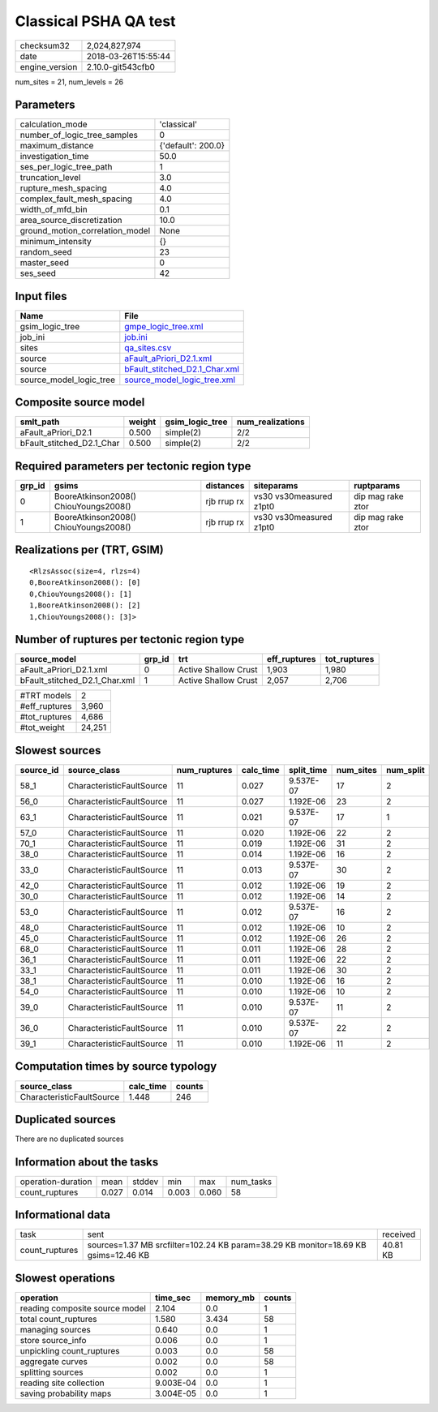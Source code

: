 Classical PSHA QA test
======================

============== ===================
checksum32     2,024,827,974      
date           2018-03-26T15:55:44
engine_version 2.10.0-git543cfb0  
============== ===================

num_sites = 21, num_levels = 26

Parameters
----------
=============================== ==================
calculation_mode                'classical'       
number_of_logic_tree_samples    0                 
maximum_distance                {'default': 200.0}
investigation_time              50.0              
ses_per_logic_tree_path         1                 
truncation_level                3.0               
rupture_mesh_spacing            4.0               
complex_fault_mesh_spacing      4.0               
width_of_mfd_bin                0.1               
area_source_discretization      10.0              
ground_motion_correlation_model None              
minimum_intensity               {}                
random_seed                     23                
master_seed                     0                 
ses_seed                        42                
=============================== ==================

Input files
-----------
======================= ================================================================
Name                    File                                                            
======================= ================================================================
gsim_logic_tree         `gmpe_logic_tree.xml <gmpe_logic_tree.xml>`_                    
job_ini                 `job.ini <job.ini>`_                                            
sites                   `qa_sites.csv <qa_sites.csv>`_                                  
source                  `aFault_aPriori_D2.1.xml <aFault_aPriori_D2.1.xml>`_            
source                  `bFault_stitched_D2.1_Char.xml <bFault_stitched_D2.1_Char.xml>`_
source_model_logic_tree `source_model_logic_tree.xml <source_model_logic_tree.xml>`_    
======================= ================================================================

Composite source model
----------------------
========================= ====== =============== ================
smlt_path                 weight gsim_logic_tree num_realizations
========================= ====== =============== ================
aFault_aPriori_D2.1       0.500  simple(2)       2/2             
bFault_stitched_D2.1_Char 0.500  simple(2)       2/2             
========================= ====== =============== ================

Required parameters per tectonic region type
--------------------------------------------
====== ===================================== =========== ======================= =================
grp_id gsims                                 distances   siteparams              ruptparams       
====== ===================================== =========== ======================= =================
0      BooreAtkinson2008() ChiouYoungs2008() rjb rrup rx vs30 vs30measured z1pt0 dip mag rake ztor
1      BooreAtkinson2008() ChiouYoungs2008() rjb rrup rx vs30 vs30measured z1pt0 dip mag rake ztor
====== ===================================== =========== ======================= =================

Realizations per (TRT, GSIM)
----------------------------

::

  <RlzsAssoc(size=4, rlzs=4)
  0,BooreAtkinson2008(): [0]
  0,ChiouYoungs2008(): [1]
  1,BooreAtkinson2008(): [2]
  1,ChiouYoungs2008(): [3]>

Number of ruptures per tectonic region type
-------------------------------------------
============================= ====== ==================== ============ ============
source_model                  grp_id trt                  eff_ruptures tot_ruptures
============================= ====== ==================== ============ ============
aFault_aPriori_D2.1.xml       0      Active Shallow Crust 1,903        1,980       
bFault_stitched_D2.1_Char.xml 1      Active Shallow Crust 2,057        2,706       
============================= ====== ==================== ============ ============

============= ======
#TRT models   2     
#eff_ruptures 3,960 
#tot_ruptures 4,686 
#tot_weight   24,251
============= ======

Slowest sources
---------------
========= ========================= ============ ========= ========== ========= =========
source_id source_class              num_ruptures calc_time split_time num_sites num_split
========= ========================= ============ ========= ========== ========= =========
58_1      CharacteristicFaultSource 11           0.027     9.537E-07  17        2        
56_0      CharacteristicFaultSource 11           0.027     1.192E-06  23        2        
63_1      CharacteristicFaultSource 11           0.021     9.537E-07  17        1        
57_0      CharacteristicFaultSource 11           0.020     1.192E-06  22        2        
70_1      CharacteristicFaultSource 11           0.019     1.192E-06  31        2        
38_0      CharacteristicFaultSource 11           0.014     1.192E-06  16        2        
33_0      CharacteristicFaultSource 11           0.013     9.537E-07  30        2        
42_0      CharacteristicFaultSource 11           0.012     1.192E-06  19        2        
30_0      CharacteristicFaultSource 11           0.012     1.192E-06  14        2        
53_0      CharacteristicFaultSource 11           0.012     9.537E-07  16        2        
48_0      CharacteristicFaultSource 11           0.012     1.192E-06  10        2        
45_0      CharacteristicFaultSource 11           0.012     1.192E-06  26        2        
68_0      CharacteristicFaultSource 11           0.011     1.192E-06  28        2        
36_1      CharacteristicFaultSource 11           0.011     1.192E-06  22        2        
33_1      CharacteristicFaultSource 11           0.011     1.192E-06  30        2        
38_1      CharacteristicFaultSource 11           0.010     1.192E-06  16        2        
54_0      CharacteristicFaultSource 11           0.010     1.192E-06  10        2        
39_0      CharacteristicFaultSource 11           0.010     9.537E-07  11        2        
36_0      CharacteristicFaultSource 11           0.010     9.537E-07  22        2        
39_1      CharacteristicFaultSource 11           0.010     1.192E-06  11        2        
========= ========================= ============ ========= ========== ========= =========

Computation times by source typology
------------------------------------
========================= ========= ======
source_class              calc_time counts
========================= ========= ======
CharacteristicFaultSource 1.448     246   
========================= ========= ======

Duplicated sources
------------------
There are no duplicated sources

Information about the tasks
---------------------------
================== ===== ====== ===== ===== =========
operation-duration mean  stddev min   max   num_tasks
count_ruptures     0.027 0.014  0.003 0.060 58       
================== ===== ====== ===== ===== =========

Informational data
------------------
============== ================================================================================== ========
task           sent                                                                               received
count_ruptures sources=1.37 MB srcfilter=102.24 KB param=38.29 KB monitor=18.69 KB gsims=12.46 KB 40.81 KB
============== ================================================================================== ========

Slowest operations
------------------
============================== ========= ========= ======
operation                      time_sec  memory_mb counts
============================== ========= ========= ======
reading composite source model 2.104     0.0       1     
total count_ruptures           1.580     3.434     58    
managing sources               0.640     0.0       1     
store source_info              0.006     0.0       1     
unpickling count_ruptures      0.003     0.0       58    
aggregate curves               0.002     0.0       58    
splitting sources              0.002     0.0       1     
reading site collection        9.003E-04 0.0       1     
saving probability maps        3.004E-05 0.0       1     
============================== ========= ========= ======